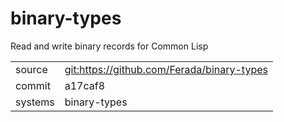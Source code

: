 * binary-types

Read and write binary records for Common Lisp

|---------+-------------------------------------------|
| source  | git:https://github.com/Ferada/binary-types   |
| commit  | a17caf8  |
| systems | binary-types |
|---------+-------------------------------------------|

